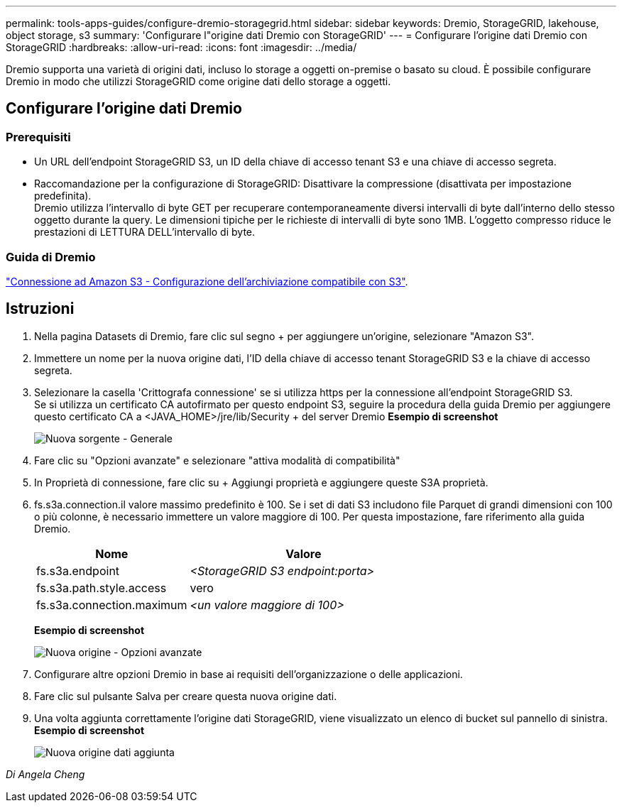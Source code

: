 ---
permalink: tools-apps-guides/configure-dremio-storagegrid.html 
sidebar: sidebar 
keywords: Dremio, StorageGRID, lakehouse, object storage, s3 
summary: 'Configurare l"origine dati Dremio con StorageGRID' 
---
= Configurare l'origine dati Dremio con StorageGRID
:hardbreaks:
:allow-uri-read: 
:icons: font
:imagesdir: ../media/


[role="lead"]
Dremio supporta una varietà di origini dati, incluso lo storage a oggetti on-premise o basato su cloud.  È possibile configurare Dremio in modo che utilizzi StorageGRID come origine dati dello storage a oggetti.



== Configurare l'origine dati Dremio



=== Prerequisiti

* Un URL dell'endpoint StorageGRID S3, un ID della chiave di accesso tenant S3 e una chiave di accesso segreta.
* Raccomandazione per la configurazione di StorageGRID: Disattivare la compressione (disattivata per impostazione predefinita).  +
Dremio utilizza l'intervallo di byte GET per recuperare contemporaneamente diversi intervalli di byte dall'interno dello stesso oggetto durante la query.  Le dimensioni tipiche per le richieste di intervalli di byte sono 1MB. L'oggetto compresso riduce le prestazioni di LETTURA DELL'intervallo di byte.




=== Guida di Dremio

https://docs.dremio.com/current/sonar/data-sources/object/s3/["Connessione ad Amazon S3 - Configurazione dell'archiviazione compatibile con S3"^].



== Istruzioni

. Nella pagina Datasets di Dremio, fare clic sul segno + per aggiungere un'origine, selezionare "Amazon S3".
. Immettere un nome per la nuova origine dati, l'ID della chiave di accesso tenant StorageGRID S3 e la chiave di accesso segreta.
. Selezionare la casella 'Crittografa connessione' se si utilizza https per la connessione all'endpoint StorageGRID S3. +
Se si utilizza un certificato CA autofirmato per questo endpoint S3, seguire la procedura della guida Dremio per aggiungere questo certificato CA a <JAVA_HOME>/jre/lib/Security + del server Dremio
*Esempio di screenshot*
+
image:dremio/dremio-add-source-general.png["Nuova sorgente - Generale"]

. Fare clic su "Opzioni avanzate" e selezionare "attiva modalità di compatibilità"
. In Proprietà di connessione, fare clic su + Aggiungi proprietà e aggiungere queste S3A proprietà.
. fs.s3a.connection.il valore massimo predefinito è 100.  Se i set di dati S3 includono file Parquet di grandi dimensioni con 100 o più colonne, è necessario immettere un valore maggiore di 100.  Per questa impostazione, fare riferimento alla guida Dremio.
+
[cols="2a,3a"]
|===
| Nome | Valore 


 a| 
fs.s3a.endpoint
 a| 
_<StorageGRID S3 endpoint:porta>_



 a| 
fs.s3a.path.style.access
 a| 
vero



 a| 
fs.s3a.connection.maximum
 a| 
_<un valore maggiore di 100>_

|===
+
*Esempio di screenshot*

+
image:dremio/dremio-add-source-advanced.png["Nuova origine - Opzioni avanzate"]

. Configurare altre opzioni Dremio in base ai requisiti dell'organizzazione o delle applicazioni.
. Fare clic sul pulsante Salva per creare questa nuova origine dati.
. Una volta aggiunta correttamente l'origine dati StorageGRID, viene visualizzato un elenco di bucket sul pannello di sinistra. +
*Esempio di screenshot*
+
image:dremio/dremio-source-added.png["Nuova origine dati aggiunta"]



_Di Angela Cheng_
